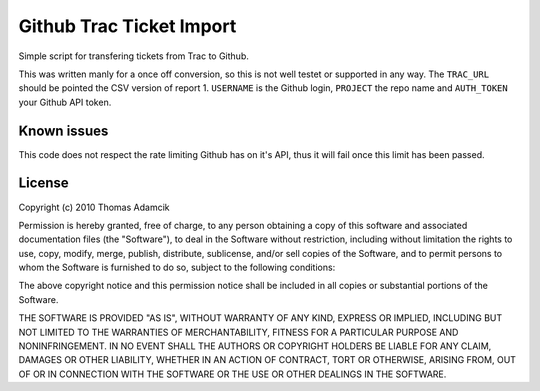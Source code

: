 Github Trac Ticket Import
=========================

Simple script for transfering tickets from Trac to Github.

This was written manly for a once off conversion, so this is not well testet or
supported in any way. The ``TRAC_URL`` should be pointed the CSV version of
report 1. ``USERNAME`` is the Github login, ``PROJECT`` the repo name and
``AUTH_TOKEN`` your Github API token.

Known issues
------------

This code does not respect the rate limiting Github has on it's API, thus it
will fail once this limit has been passed.

License
-------

Copyright (c) 2010 Thomas Adamcik

Permission is hereby granted, free of charge, to any person obtaining a copy
of this software and associated documentation files (the "Software"), to deal
in the Software without restriction, including without limitation the rights
to use, copy, modify, merge, publish, distribute, sublicense, and/or sell
copies of the Software, and to permit persons to whom the Software is
furnished to do so, subject to the following conditions:

The above copyright notice and this permission notice shall be included in
all copies or substantial portions of the Software.

THE SOFTWARE IS PROVIDED "AS IS", WITHOUT WARRANTY OF ANY KIND, EXPRESS OR
IMPLIED, INCLUDING BUT NOT LIMITED TO THE WARRANTIES OF MERCHANTABILITY,
FITNESS FOR A PARTICULAR PURPOSE AND NONINFRINGEMENT. IN NO EVENT SHALL THE
AUTHORS OR COPYRIGHT HOLDERS BE LIABLE FOR ANY CLAIM, DAMAGES OR OTHER
LIABILITY, WHETHER IN AN ACTION OF CONTRACT, TORT OR OTHERWISE, ARISING FROM,
OUT OF OR IN CONNECTION WITH THE SOFTWARE OR THE USE OR OTHER DEALINGS IN
THE SOFTWARE.
